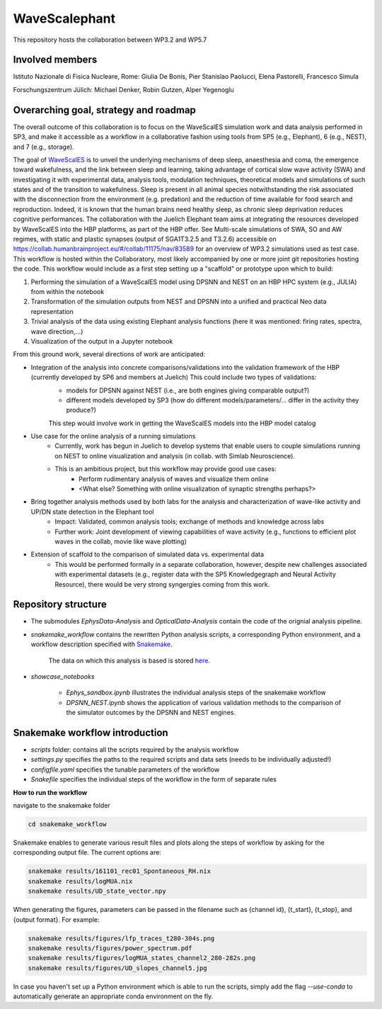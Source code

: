 ==============
WaveScalephant
==============
This repository hosts the collaboration between WP3.2 and WP5.7

Involved members
----------------
Istituto Nazionale di Fisica Nucleare, Rome: Giulia De Bonis, Pier Stanislao Paolucci, Elena Pastorelli, Francesco Simula

Forschungszentrum Jülich: Michael Denker, Robin Gutzen, Alper Yegenoglu

Overarching goal, strategy and roadmap
--------------------------------------
The overall outcome of this collaboration is to focus on the WaveScalES simulation work and data analysis performed in SP3, and make it accessible
as a workflow in a collaborative fashion using tools from SP5 (e.g., Elephant), 6 (e.g., NEST), and 7 (e.g., storage).

The goal of WaveScalES_ is to unveil the underlying mechanisms of deep sleep, anaesthesia and coma, the emergence toward wakefulness, and the link between sleep and learning, taking advantage of cortical slow wave activity (SWA) and investigating it with experimental data, analysis tools, modulation techniques, theoretical models and simulations of such states and of the transition to wakefulness.
Sleep is present in all animal species notwithstanding the risk associated with the disconnection from the environment (e.g. predation) and the reduction of time available for food search and reproduction. Indeed, it is known that the human brains need healthy sleep, as chronic sleep deprivation reduces cognitive performances.
The collaboration with the Juelich Elephant team aims at integrating the resources developed by WaveScalES into the HBP platforms, as part of the HBP offer.
See Multi-scale simulations of SWA, SO and AW regimes, with static and plastic synapses (output of SGA1T3.2.5 and T3.2.6)
accessible on https://collab.humanbrainproject.eu/#/collab/11175/nav/83589 for an overview of WP3.2 simulations used as test case.
This workflow is hosted within the Collaboratory, most likely accompanied by one or more joint git repositories hosting the code.
This workflow would include as a first step setting up a "scaffold" or prototype upon which to build:

.. _WaveScalES: https://drive.google.com/file/d/1BYZmhz_qJ8MKPOIeyTZw6zjqfVMcCCCk/view

1. Performing the simulation of a WaveScalES model using DPSNN and NEST on an HBP HPC system (e.g., JULIA) from within the notebook

2. Transformation of the simulation outputs from NEST and DPSNN into a unified and practical Neo data representation

3. Trivial analysis of the data using existing Elephant analysis functions (here it was mentioned: firing rates, spectra, wave direction,...)

4. Visualization of the output in a Jupyter notebook

From this ground work, several directions of work are anticipated:

* Integration of the analysis into concrete comparisons/validations into the validation framework of the HBP (currently developed by SP6 and members at Juelich) This could include two types of validations:
    * models for DPSNN against NEST (i.e., are both engines giving comparable output?)
    * different models developed by SP3 (how do different models/parameters/... differ in the activity they produce?)

    This step would involve work in getting the WaveScalES models into the HBP model catalog

* Use case for the online analysis of a running simulations
    * Currently, work has begun in Juelich to develop systems that enable users to couple simulations running on NEST to online visualization and analysis (in collab. with Simlab Neuroscience).
    * This is an ambitious project, but this workflow may provide good use cases:
        * Perform rudimentary analysis of waves and visualize them online
        * <What else? Something with online visualization of synaptic strengths perhaps?>

* Bring together analysis methods used by both labs for the analysis and characterization of wave-like activity and UP/DN state detection in the Elephant tool
    * Impact: Validated, common analysis tools; exchange of methods and knowledge across labs
    * Further work: Joint development of viewing capabilities of wave activity (e.g., functions to efficient plot waves in the collab, movie like wave plotting)

* Extension of scaffold to the comparison of simulated data vs. experimental data
    * This would be performed formally in a separate collaboration, however, despite new challenges associated with experimental datasets (e.g., register data with the SP5 Knowledgegraph and Neural Activity Resource), there would be very strong syngergies coming from this work.

Repository structure
--------------------

* The submodules *EphysData-Analysis* and *OpticalData-Analysis* contain the code of the orignial analysis pipeline.

* *snakemake_workflow* contains the rewritten Python analysis scripts, a corresponding Python environment, and a workflow description specified with Snakemake_.

    The data on which this analysis is based is stored here_.

.. _here: https://drive.google.com/drive/folders/1A1UDfkWklRYqinyaX8ednXBa2DnK58Lx?usp=sharing

* *showcase_notebooks*

    * *Ephys_sandbox.ipynb* illustrates the individual analysis steps of the snakemake workflow
    * *DPSNN_NEST.ipynb* shows the application of various validation methods to the comparison of the simulator outcomes by the DPSNN and NEST engines.

.. _Snakemake: https://snakemake.readthedocs.io/en/stable/


Snakemake workflow introduction
-------------------------------

* *scripts* folder: contains all the scripts required by the analysis workflow

* *settings.py* specifies the paths to the required scripts and data sets (needs to be individually adjusted!)

* *configfile.yaml* specifies the tunable parameters of the workflow

* *Snakefile* specifies the individual steps of the workflow in the form of separate rules

**How to run the workflow**

navigate to the snakemake folder

.. code:: bash

    cd snakemake_workflow

Snakemake enables to generate various result files and plots along the steps of workflow by asking for the corresponding output file.
The current options are:

.. code:: bash

    snakemake results/161101_rec01_Spontaneous_RH.nix
    snakemake results/logMUA.nix
    snakemake results/UD_state_vector.npy

When generating the figures, parameters can be passed in the filename such as {channel id}, {t_start}, {t_stop}, and {output format}.
For example:

.. code:: bash

    snakemake results/figures/lfp_traces_t280-304s.png
    snakemake results/figures/power_spectrum.pdf
    snakemake results/figures/logMUA_states_channel2_280-282s.png
    snakemake results/figures/UD_slopes_channel5.jpg

In case you haven't set up a Python environment which is able to run the scripts, simply add the flag
`--use-conda` to automatically generate an appropriate conda environment on the fly.









